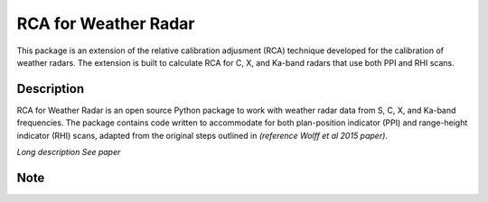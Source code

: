 ========
RCA for Weather Radar
========

This package is an extension of the relative calibration adjusment (RCA) technique developed for the calibration of weather radars. The extension is built to calculate RCA for C, X, and Ka-band radars that use both PPI and RHI scans.


Description
===========

RCA for Weather Radar is an open source Python package to work with weather radar data from S, C, X, and Ka-band frequencies. The package contains code written to accommodate for both plan-position indicator (PPI) and range-height indicator (RHI) scans, adapted from the original steps outlined in *(reference Wolff et al 2015 paper)*.


*Long description*
*See paper*


Note
====

